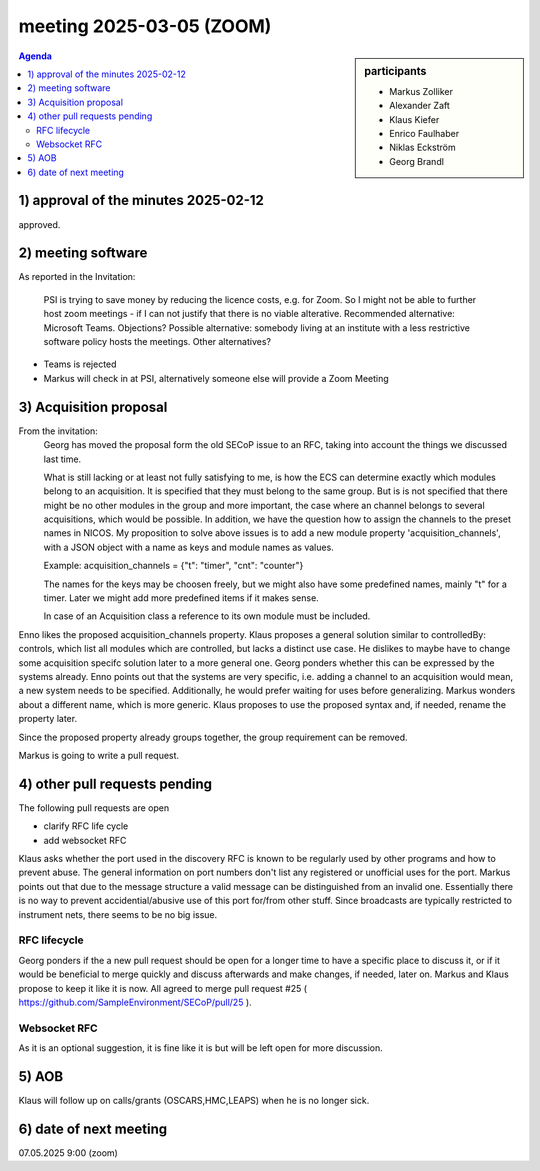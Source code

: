 meeting 2025-03-05 (ZOOM)
@@@@@@@@@@@@@@@@@@@@@@@@@

.. sidebar:: participants

     * Markus Zolliker
     * Alexander Zaft
     * Klaus Kiefer
     * Enrico Faulhaber
     * Niklas Eckström
     * Georg Brandl

.. contents:: Agenda
    :local:
    :depth: 3


1) approval of the minutes 2025-02-12
=====================================

approved.

2) meeting software
===================
As reported in the Invitation:

    .. cite::
    PSI is trying to save money by reducing the licence costs, e.g. for Zoom.
    So I might not be able to further host zoom meetings - if I can not justify that there is no
    viable alterative.
    Recommended alternative: Microsoft Teams. Objections?
    Possible alternative: somebody living at an institute with a less restrictive software policy
    hosts the meetings.
    Other alternatives?

- Teams is rejected
- Markus will check in at PSI, alternatively someone else will provide a Zoom Meeting

3) Acquisition proposal
=======================

From the invitation:
    Georg has moved the proposal form the old SECoP issue to an RFC, taking into account the
    things we discussed last time.

    What is still lacking or at least not fully satisfying to me, is how the ECS can determine
    exactly which modules belong to an acquisition. It is specified that they must belong to
    the same group. But is is not specified that there might be no other modules in the group
    and more important, the case where an channel belongs to several acquisitions, which would
    be possible. In addition, we have the question how to assign the channels to the preset names
    in NICOS. My proposition to solve above issues is to add a new module property 'acquisition_channels',
    with a JSON object with a name as keys and module names as values.

    Example: acquisition_channels = {"t": "timer", "cnt": "counter"}

    The names for the keys may be choosen freely, but we might also have some predefined names,
    mainly "t" for a timer. Later we might add more predefined items if it makes sense.

    In case of an Acquisition class a reference to its own module must be included.

Enno likes the proposed acquisition_channels property.
Klaus proposes a general solution similar to controlledBy: controls, which list all modules which are controlled, but lacks a distinct use case.
He dislikes to maybe have to change some acquisition specifc solution later to a more general one.
Georg ponders whether this can be expressed by the systems already.
Enno points out that the systems are very specific, i.e. adding a channel to an acquisition would mean, a new system needs to be specified.
Additionally, he would prefer waiting for uses before generalizing.
Markus wonders about a different name, which is more generic.
Klaus proposes to use the proposed syntax and, if needed, rename the property later.

Since the proposed property already groups together, the group requirement can be removed.

Markus is going to write a pull request.


4) other pull requests pending
==============================

The following pull requests are open

- clarify RFC life cycle
- add websocket RFC

Klaus asks whether the port used in the discovery RFC is known to be regularly used by other programs and how to prevent abuse.
The general information on port numbers don't list any registered or unofficial uses for the port.
Markus points out that due to the message structure a valid message can be distinguished from an invalid one.
Essentially there is no way to prevent accidential/abusive use of this port for/from other stuff.
Since broadcasts are typically restricted to instrument nets, there seems to be no big issue.


RFC lifecycle
~~~~~~~~~~~~~

Georg ponders if the a new pull request should be open for a longer time to have a specific place to discuss it,
or if it would be beneficial to merge quickly and discuss afterwards and make changes, if needed, later on.
Markus and Klaus propose to keep it like it is now.
All agreed to merge pull request #25 ( https://github.com/SampleEnvironment/SECoP/pull/25 ).

Websocket RFC
~~~~~~~~~~~~~

As it is an optional suggestion, it is fine like it is but will be left open for more discussion.

5) AOB
======

Klaus will follow up on calls/grants (OSCARS,HMC,LEAPS) when he is no longer sick.

6) date of next meeting
=======================

07.05.2025 9:00 (zoom)
